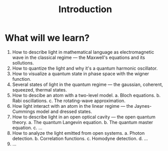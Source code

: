 #+TITLE: Introduction

* What will we learn?
1. How to describe light in mathematical language as electromagnetic wave in the
   classical regime --- the Maxwell's equations and its sollutions.
2. How to quantize the light and why it's a quantum harmonic oscillator.
3. How to visualize a quantum state in phase space with the wigner function.
4. Several states of light in the quantum regime --- the gaussian, coherent,
   squeezed, thermal states.
5. How to descibe an atom with a two-level model.
   a. Bloch equations.
   b. Rabi oscillations.
   c. The rotating-wave approximation.
6. How light interact with an atom in the linear regime --- the Jaynes-Cummings
   model and dressed states.
7. How to describe light in an open optical cavity --- the open quantum theory.
   a. The quantum Langevin equation.
   b. The quantum master equation.
   c. ...
8. How to analyze the light emitted from open systems.
   a. Photon detection.
   b. Correlation functions.
   c. Homodyne detection.
   d. ...
9. ...
